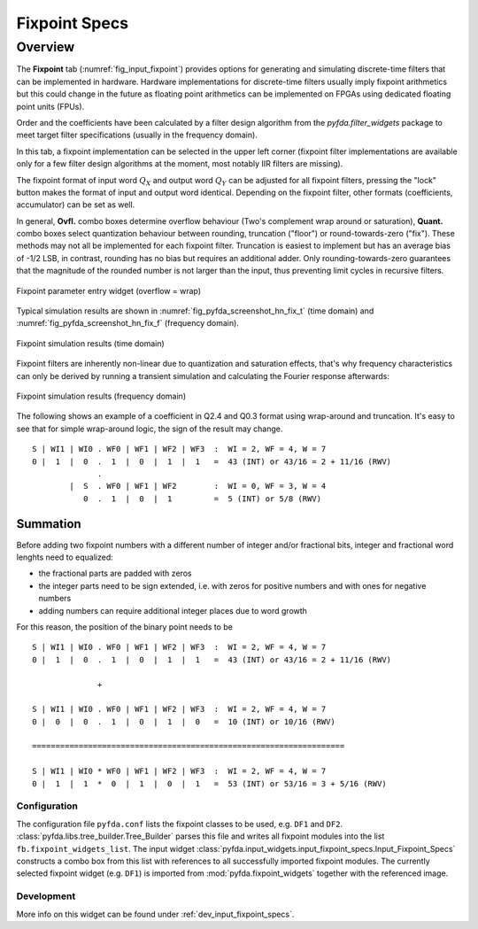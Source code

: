 .. _man_fixpoint_specs:

###############
Fixpoint Specs
###############

Overview
********

The **Fixpoint** tab (:numref:`fig_input_fixpoint`) provides options for 
generating and simulating discrete-time filters that 
can be implemented in hardware. Hardware implementations for discrete-time filters 
usually imply fixpoint arithmetics but this could change in the future as floating point
arithmetics can be implemented on FPGAs using dedicated floating point units (FPUs).

Order and the coefficients have been
calculated by a filter design algorithm from the `pyfda.filter_widgets` package to meet
target filter specifications (usually in the frequency domain).

In this tab, a fixpoint implementation can be selected in the upper left corner
(fixpoint filter implementations
are available only for a few filter design algorithms at the moment, most notably
IIR filters are missing). 

The fixpoint format of input word :math:`Q_X` and output word
:math:`Q_Y` can be adjusted for all fixpoint filters, pressing the "lock" button
makes the format of input and output word identical. Depending on the fixpoint
filter, other formats (coefficients, accumulator) can be set as well.

In general, **Ovfl.** combo boxes determine overflow behaviour (Two's complement
wrap around or saturation), **Quant.** combo boxes select quantization behaviour
between rounding, truncation ("floor") or round-towards-zero ("fix"). These methods
may not all be implemented for each fixpoint filter. Truncation is easiest to
implement but has an average bias of -1/2 LSB, in contrast, rounding has no bias
but requires an additional adder. Only rounding-towards-zero guarantees that the
magnitude of the rounded number is not larger than the input, thus preventing
limit cycles in recursive filters.

.. _fig_input_fixpoint:

.. figure:: ../img/manual/pyfda_input_fixpoint.png
   :alt: Fixpoint parameter entry widget
   :width: 60%
   :align: center
   
   Fixpoint parameter entry widget (overflow = wrap)

Typical simulation results are shown in :numref:`fig_pyfda_screenshot_hn_fix_t`
(time domain) and :numref:`fig_pyfda_screenshot_hn_fix_f` (frequency domain).

.. _fig_pyfda_screenshot_hn_fix_t:

.. figure:: ../screenshots/pyfda_screenshot_fix_yn_t.png
   :alt: Screenshot of fixpoint simulation results (time domain)
   :width: 100%
   :align: center
   
   Fixpoint simulation results (time domain)

Fixpoint filters are inherently non-linear due to quantization and saturation effects,
that's why frequency characteristics can only be derived by running a transient
simulation and calculating the Fourier response afterwards:
   
.. _fig_pyfda_screenshot_hn_fix_f:

.. figure:: ../screenshots/pyfda_screenshot_fix_yn_f.png
   :alt: Screenshot of fixpoint simulation results (frequency domain)
   :width: 100%
   :align: center

   Fixpoint simulation results (frequency domain)

The following shows an example of a coefficient in Q2.4 and Q0.3 format
using wrap-around and truncation. It's easy to see that for simple wrap-around
logic, the sign of the result may change.

::

  S | WI1 | WI0 . WF0 | WF1 | WF2 | WF3  :  WI = 2, WF = 4, W = 7
  0 |  1  |  0  .  1  |  0  |  1  |  1   =  43 (INT) or 43/16 = 2 + 11/16 (RWV)
                .
          |  S  . WF0 | WF1 | WF2        :  WI = 0, WF = 3, W = 4
             0  .  1  |  0  |  1         =  5 (INT) or 5/8 (RWV)


Summation
~~~~~~~~~

Before adding two fixpoint numbers with a different number of integer and/or
fractional bits, integer and fractional word lenghts need to equalized:

- the fractional parts are padded with zeros
- the integer parts need to be sign extended, i.e. with zeros for positive
  numbers and with ones for negative numbers
- adding numbers can require additional integer places due to word growth

For this reason, the position of the binary point needs to be

::

  S | WI1 | WI0 . WF0 | WF1 | WF2 | WF3  :  WI = 2, WF = 4, W = 7
  0 |  1  |  0  .  1  |  0  |  1  |  1   =  43 (INT) or 43/16 = 2 + 11/16 (RWV)

                +

  S | WI1 | WI0 . WF0 | WF1 | WF2 | WF3  :  WI = 2, WF = 4, W = 7
  0 |  0  |  0  .  1  |  0  |  1  |  0   =  10 (INT) or 10/16 (RWV)

  ===================================================================

  S | WI1 | WI0 * WF0 | WF1 | WF2 | WF3  :  WI = 2, WF = 4, W = 7
  0 |  1  |  1  *  0  |  1  |  0  |  1   =  53 (INT) or 53/16 = 3 + 5/16 (RWV)

Configuration
-------------

The configuration file ``pyfda.conf`` lists the fixpoint classes to be used, 
e.g. ``DF1`` and ``DF2``. :class:`pyfda.libs.tree_builder.Tree_Builder` parses this file 
and writes all fixpoint modules 
into the list ``fb.fixpoint_widgets_list``. The input widget 
:class:`pyfda.input_widgets.input_fixpoint_specs.Input_Fixpoint_Specs` constructs a combo box from this list 
with references to all successfully imported fixpoint modules. 
The currently selected fixpoint widget (e.g. ``DF1``) is imported from 
:mod:`pyfda.fixpoint_widgets` together with the referenced image.

Development
------------

More info on this widget can be found under :ref:`dev_input_fixpoint_specs`.

